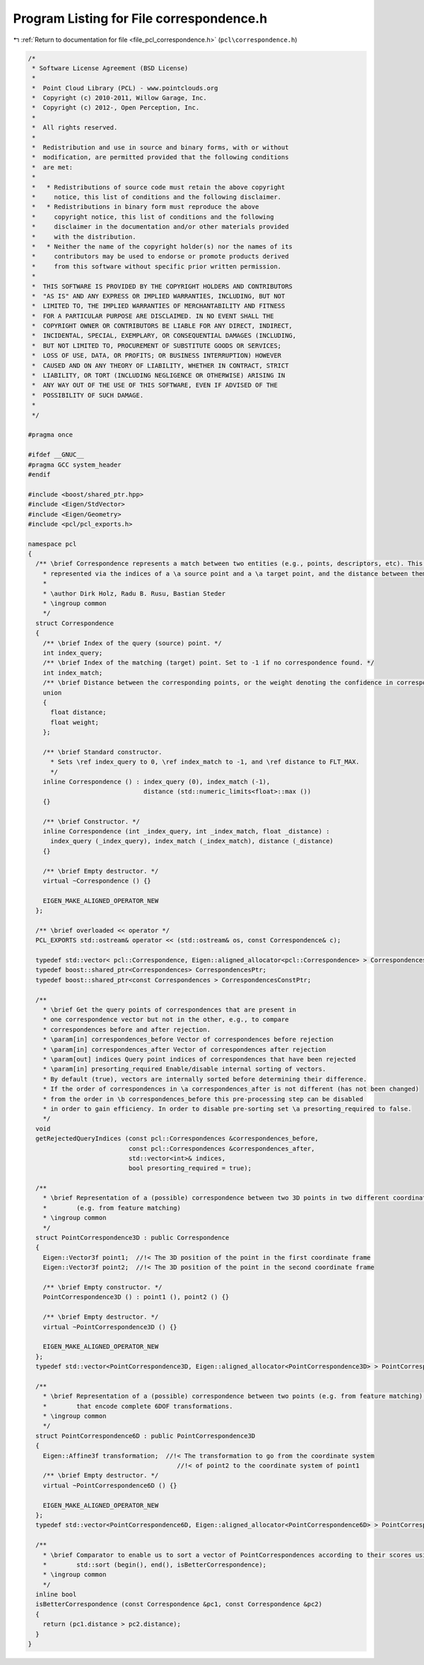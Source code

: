 
.. _program_listing_file_pcl_correspondence.h:

Program Listing for File correspondence.h
=========================================

|exhale_lsh| :ref:`Return to documentation for file <file_pcl_correspondence.h>` (``pcl\correspondence.h``)

.. |exhale_lsh| unicode:: U+021B0 .. UPWARDS ARROW WITH TIP LEFTWARDS

.. code-block:: cpp

   /*
    * Software License Agreement (BSD License)
    *
    *  Point Cloud Library (PCL) - www.pointclouds.org
    *  Copyright (c) 2010-2011, Willow Garage, Inc.
    *  Copyright (c) 2012-, Open Perception, Inc.
    *
    *  All rights reserved.
    *
    *  Redistribution and use in source and binary forms, with or without
    *  modification, are permitted provided that the following conditions
    *  are met:
    *
    *   * Redistributions of source code must retain the above copyright
    *     notice, this list of conditions and the following disclaimer.
    *   * Redistributions in binary form must reproduce the above
    *     copyright notice, this list of conditions and the following
    *     disclaimer in the documentation and/or other materials provided
    *     with the distribution.
    *   * Neither the name of the copyright holder(s) nor the names of its
    *     contributors may be used to endorse or promote products derived
    *     from this software without specific prior written permission.
    *
    *  THIS SOFTWARE IS PROVIDED BY THE COPYRIGHT HOLDERS AND CONTRIBUTORS
    *  "AS IS" AND ANY EXPRESS OR IMPLIED WARRANTIES, INCLUDING, BUT NOT
    *  LIMITED TO, THE IMPLIED WARRANTIES OF MERCHANTABILITY AND FITNESS
    *  FOR A PARTICULAR PURPOSE ARE DISCLAIMED. IN NO EVENT SHALL THE
    *  COPYRIGHT OWNER OR CONTRIBUTORS BE LIABLE FOR ANY DIRECT, INDIRECT,
    *  INCIDENTAL, SPECIAL, EXEMPLARY, OR CONSEQUENTIAL DAMAGES (INCLUDING,
    *  BUT NOT LIMITED TO, PROCUREMENT OF SUBSTITUTE GOODS OR SERVICES;
    *  LOSS OF USE, DATA, OR PROFITS; OR BUSINESS INTERRUPTION) HOWEVER
    *  CAUSED AND ON ANY THEORY OF LIABILITY, WHETHER IN CONTRACT, STRICT
    *  LIABILITY, OR TORT (INCLUDING NEGLIGENCE OR OTHERWISE) ARISING IN
    *  ANY WAY OUT OF THE USE OF THIS SOFTWARE, EVEN IF ADVISED OF THE
    *  POSSIBILITY OF SUCH DAMAGE.
    *
    */
   
   #pragma once
   
   #ifdef __GNUC__
   #pragma GCC system_header 
   #endif
   
   #include <boost/shared_ptr.hpp>
   #include <Eigen/StdVector>
   #include <Eigen/Geometry>
   #include <pcl/pcl_exports.h>
   
   namespace pcl
   {
     /** \brief Correspondence represents a match between two entities (e.g., points, descriptors, etc). This is 
       * represented via the indices of a \a source point and a \a target point, and the distance between them.
       *
       * \author Dirk Holz, Radu B. Rusu, Bastian Steder
       * \ingroup common
       */
     struct Correspondence
     {
       /** \brief Index of the query (source) point. */
       int index_query;
       /** \brief Index of the matching (target) point. Set to -1 if no correspondence found. */
       int index_match;
       /** \brief Distance between the corresponding points, or the weight denoting the confidence in correspondence estimation */
       union
       {
         float distance;
         float weight;
       };
       
       /** \brief Standard constructor. 
         * Sets \ref index_query to 0, \ref index_match to -1, and \ref distance to FLT_MAX.
         */
       inline Correspondence () : index_query (0), index_match (-1), 
                                  distance (std::numeric_limits<float>::max ())
       {}
   
       /** \brief Constructor. */
       inline Correspondence (int _index_query, int _index_match, float _distance) : 
         index_query (_index_query), index_match (_index_match), distance (_distance)
       {}
   
       /** \brief Empty destructor. */
       virtual ~Correspondence () {}
       
       EIGEN_MAKE_ALIGNED_OPERATOR_NEW
     };
     
     /** \brief overloaded << operator */
     PCL_EXPORTS std::ostream& operator << (std::ostream& os, const Correspondence& c);
   
     typedef std::vector< pcl::Correspondence, Eigen::aligned_allocator<pcl::Correspondence> > Correspondences;
     typedef boost::shared_ptr<Correspondences> CorrespondencesPtr;
     typedef boost::shared_ptr<const Correspondences > CorrespondencesConstPtr;
   
     /**
       * \brief Get the query points of correspondences that are present in
       * one correspondence vector but not in the other, e.g., to compare
       * correspondences before and after rejection.
       * \param[in] correspondences_before Vector of correspondences before rejection
       * \param[in] correspondences_after Vector of correspondences after rejection
       * \param[out] indices Query point indices of correspondences that have been rejected
       * \param[in] presorting_required Enable/disable internal sorting of vectors.
       * By default (true), vectors are internally sorted before determining their difference.
       * If the order of correspondences in \a correspondences_after is not different (has not been changed)
       * from the order in \b correspondences_before this pre-processing step can be disabled
       * in order to gain efficiency. In order to disable pre-sorting set \a presorting_required to false.
       */
     void
     getRejectedQueryIndices (const pcl::Correspondences &correspondences_before,
                              const pcl::Correspondences &correspondences_after,
                              std::vector<int>& indices,
                              bool presorting_required = true);
   
     /**
       * \brief Representation of a (possible) correspondence between two 3D points in two different coordinate frames
       *        (e.g. from feature matching)
       * \ingroup common
       */
     struct PointCorrespondence3D : public Correspondence
     {
       Eigen::Vector3f point1;  //!< The 3D position of the point in the first coordinate frame
       Eigen::Vector3f point2;  //!< The 3D position of the point in the second coordinate frame
   
       /** \brief Empty constructor. */
       PointCorrespondence3D () : point1 (), point2 () {}
   
       /** \brief Empty destructor. */
       virtual ~PointCorrespondence3D () {}
       
       EIGEN_MAKE_ALIGNED_OPERATOR_NEW
     };
     typedef std::vector<PointCorrespondence3D, Eigen::aligned_allocator<PointCorrespondence3D> > PointCorrespondences3DVector;
   
     /**
       * \brief Representation of a (possible) correspondence between two points (e.g. from feature matching),
       *        that encode complete 6DOF transformations.
       * \ingroup common
       */
     struct PointCorrespondence6D : public PointCorrespondence3D
     {
       Eigen::Affine3f transformation;  //!< The transformation to go from the coordinate system
                                           //!< of point2 to the coordinate system of point1
       /** \brief Empty destructor. */
       virtual ~PointCorrespondence6D () {}
   
       EIGEN_MAKE_ALIGNED_OPERATOR_NEW
     };
     typedef std::vector<PointCorrespondence6D, Eigen::aligned_allocator<PointCorrespondence6D> > PointCorrespondences6DVector;
   
     /**
       * \brief Comparator to enable us to sort a vector of PointCorrespondences according to their scores using
       *        std::sort (begin(), end(), isBetterCorrespondence);
       * \ingroup common
       */
     inline bool
     isBetterCorrespondence (const Correspondence &pc1, const Correspondence &pc2)
     {
       return (pc1.distance > pc2.distance);
     }
   }
